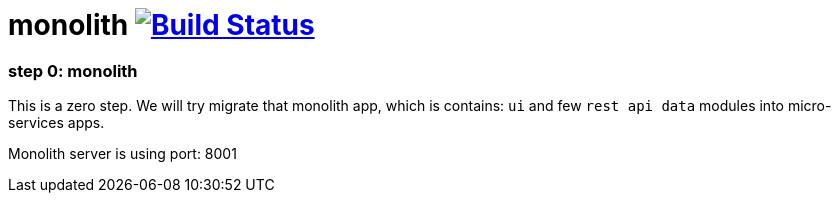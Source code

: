 = monolith image:https://travis-ci.org/daggerok/spring-cloud-gateway-example.svg?branch=master["Build Status", link="https://travis-ci.org/daggerok/spring-cloud-gateway-example"]

//tag::content[]

=== step 0: monolith

This is a zero step.
We will try migrate that monolith app, which is contains:
`ui` and few `rest api data` modules into micro-services apps.

Monolith server is using port: 8001

//end::content[]
